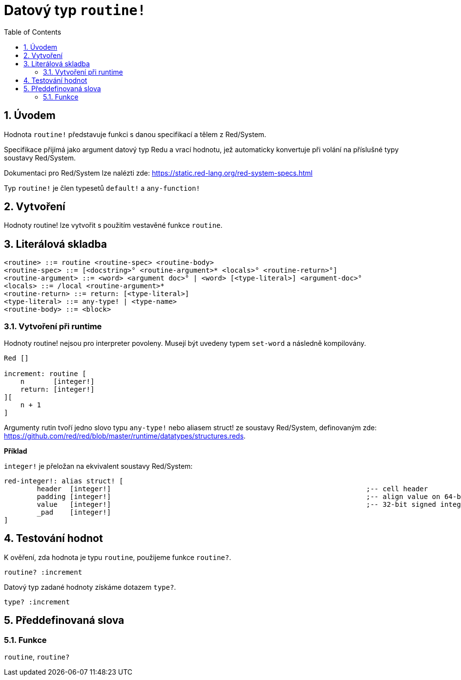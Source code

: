 = Datový typ `routine!`
:toc:
:numbered:

== Úvodem

Hodnota `routine!` představuje funkci s danou specifikací a tělem z Red/System.

Specifikace přijímá jako argument datový typ Redu a vrací hodnotu, jež automaticky konvertuje při volání na příslušné typy soustavy Red/System.

Dokumentaci pro Red/System lze nalézti zde: https://static.red-lang.org/red-system-specs.html

Typ `routine!` je člen typesetů `default!` a `any-function!`

== Vytvoření

Hodnoty routine! lze vytvořit s použitím vestavěné funkce `routine`.

== Literálová skladba

```
<routine> ::= routine <routine-spec> <routine-body>
<routine-spec> ::= [<docstring>° <routine-argument>* <locals>° <routine-return>°]
<routine-argument> ::= <word> <argument doc>° | <word> [<type-literal>] <argument-doc>°
<locals> ::= /local <routine-argument>*
<routine-return> ::= return: [<type-literal>]
<type-literal> ::= any-type! | <type-name>
<routine-body> ::= <block>
```

=== Vytvoření při runtime

Hodnoty routine! nejsou pro interpreter povoleny. Musejí být uvedeny typem `set-word` a následně kompilovány.

```red
Red []

increment: routine [
    n       [integer!]
    return: [integer!]
][
    n + 1
]
```

Argumenty rutin tvoří jedno slovo typu `any-type!` nebo aliasem struct! ze soustavy Red/System, definovaným zde: https://github.com/red/red/blob/master/runtime/datatypes/structures.reds.

*Příklad*

`integer!` je přeložan na ekvivalent soustavy Red/System:

```red
red-integer!: alias struct! [
	header 	[integer!]								;-- cell header
	padding	[integer!]								;-- align value on 64-bit boundary
	value	[integer!]								;-- 32-bit signed integer value
	_pad	[integer!]	
]
```

== Testování hodnot

K ověření, zda hodnota je typu `routine`, použijeme funkce `routine?`.

```red
routine? :increment
```

Datový typ zadané hodnoty získáme dotazem `type?`.

```red
type? :increment
```


== Předdefinovaná slova

=== Funkce

`routine`, `routine?`